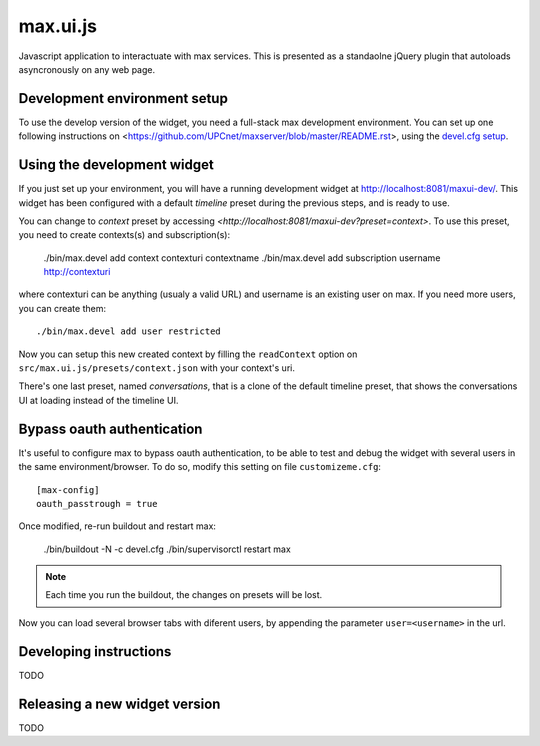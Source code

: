 max.ui.js
==========

Javascript application to interactuate with max services. This is presented as a standaolne jQuery plugin that autoloads asyncronously on any web page.


Development environment setup
-----------------------------

To use the develop version of the widget, you need a full-stack max development environment. You can set up one following instructions on <https://github.com/UPCnet/maxserver/blob/master/README.rst>, using the `devel.cfg setup <https://github.com/UPCnet/maxserver/blob/master/docs/devel.rst>`_.

Using the development widget
-----------------------------

If you just set up your environment, you will have a running development widget at `<http://localhost:8081/maxui-dev/>`_. This widget has been configured with a default *timeline* preset during the previous steps, and is ready to use.

You can change to *context* preset by accessing `<http://localhost:8081/maxui-dev?preset=context>`. To use this preset, you need to create contexts(s) and subscription(s):

    ./bin/max.devel add context contexturi contextname
    ./bin/max.devel add subscription username http://contexturi

where contexturi can be anything (usualy a valid URL) and username is an existing user on max. If you need more users, you can create them::

    ./bin/max.devel add user restricted

Now you can setup this new created context by filling the ``readContext`` option on ``src/max.ui.js/presets/context.json`` with your context's uri.

There's one last preset, named *conversations*, that is a clone of the default timeline preset, that shows the conversations UI at loading instead of the timeline UI.

Bypass oauth authentication
---------------------------

It's useful to configure max to bypass oauth authentication, to be able to test and debug the widget with
several users in the same environment/browser. To do so, modify this setting on file ``customizeme.cfg``::

    [max-config]
    oauth_passtrough = true

Once modified, re-run buildout and restart max:

    ./bin/buildout -N -c devel.cfg
    ./bin/supervisorctl restart max

.. note:: Each time you run the buildout, the changes on presets will be lost.

Now you can load several browser tabs with diferent users, by appending the parameter ``user=<username>`` in the url.


Developing instructions
-----------------------

TODO

Releasing a new widget version
------------------------------

TODO
